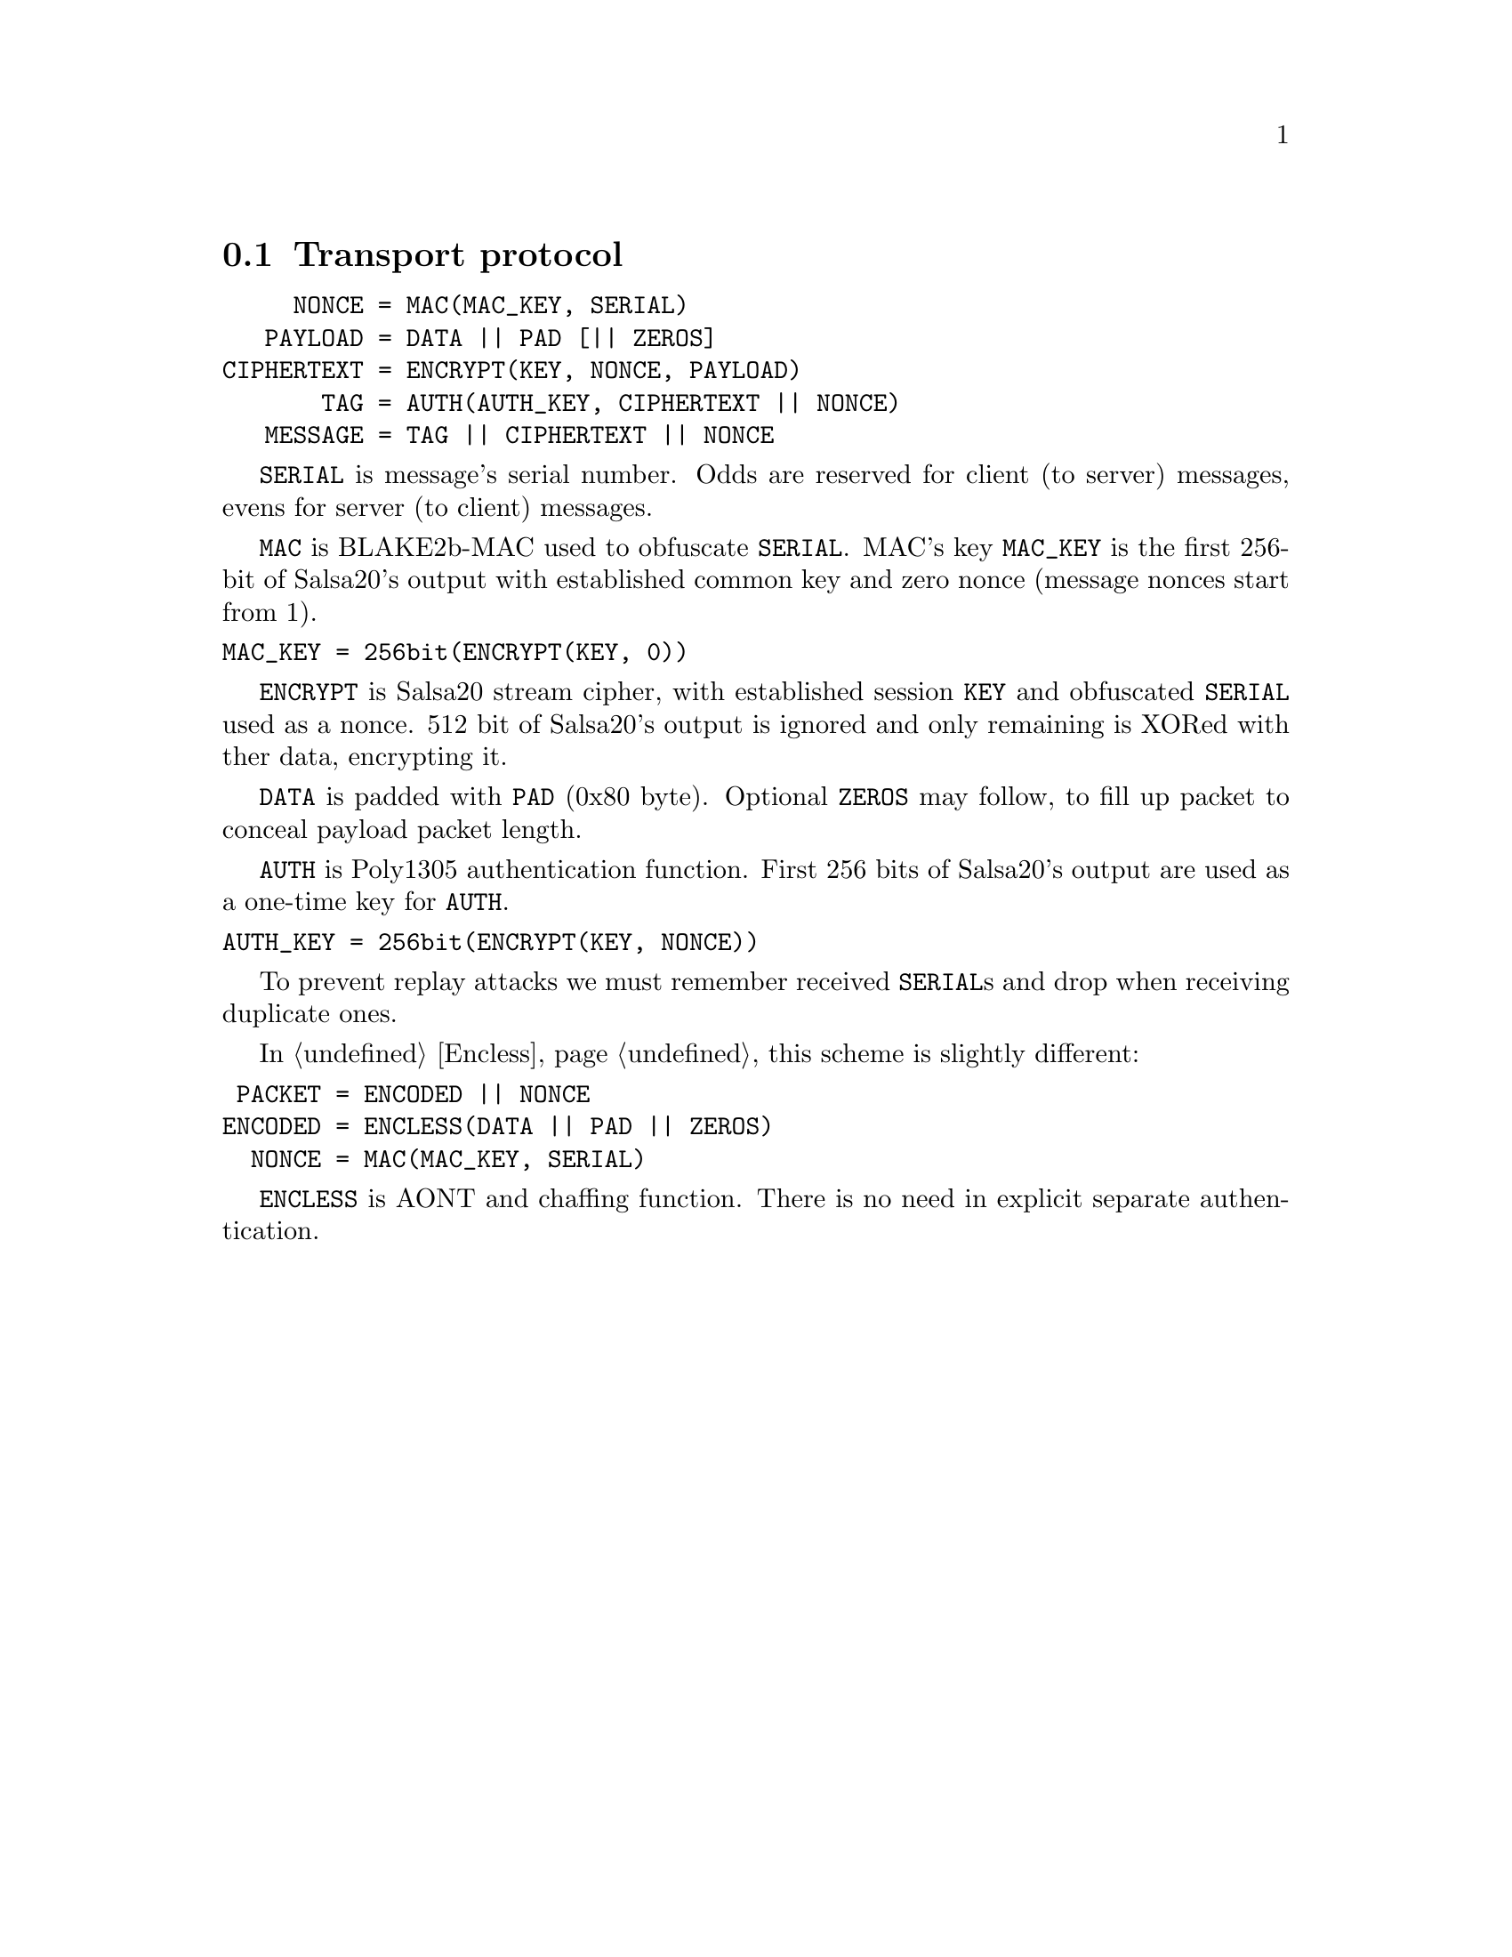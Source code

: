 @node Transport
@section Transport protocol

@verbatim
     NONCE = MAC(MAC_KEY, SERIAL)
   PAYLOAD = DATA || PAD [|| ZEROS]
CIPHERTEXT = ENCRYPT(KEY, NONCE, PAYLOAD)
       TAG = AUTH(AUTH_KEY, CIPHERTEXT || NONCE)
   MESSAGE = TAG || CIPHERTEXT || NONCE
@end verbatim

@code{SERIAL} is message's serial number. Odds are reserved for
client (to server) messages, evens for server (to client) messages.

@code{MAC} is BLAKE2b-MAC used to obfuscate @code{SERIAL}. MAC's key
@code{MAC_KEY} is the first 256-bit of Salsa20's output with established
common key and zero nonce (message nonces start from 1).

@verbatim
MAC_KEY = 256bit(ENCRYPT(KEY, 0))
@end verbatim

@code{ENCRYPT} is Salsa20 stream cipher, with established session
@code{KEY} and obfuscated @code{SERIAL} used as a nonce. 512 bit of
Salsa20's output is ignored and only remaining is XORed with ther data,
encrypting it.

@code{DATA} is padded with @code{PAD} (0x80 byte). Optional @code{ZEROS}
may follow, to fill up packet to conceal payload packet length.

@code{AUTH} is Poly1305 authentication function. First 256 bits of
Salsa20's output are used as a one-time key for @code{AUTH}.

@verbatim
AUTH_KEY = 256bit(ENCRYPT(KEY, NONCE))
@end verbatim

To prevent replay attacks we must remember received @code{SERIAL}s and
drop when receiving duplicate ones.

In @ref{Encless, encryptionless mode} this scheme is slightly different:

@verbatim
 PACKET = ENCODED || NONCE
ENCODED = ENCLESS(DATA || PAD || ZEROS)
  NONCE = MAC(MAC_KEY, SERIAL)
@end verbatim

@code{ENCLESS} is AONT and chaffing function. There is no need in
explicit separate authentication.
